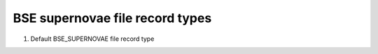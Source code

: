 BSE supernovae file record types
================================

#. Default BSE_SUPERNOVAE file record type

